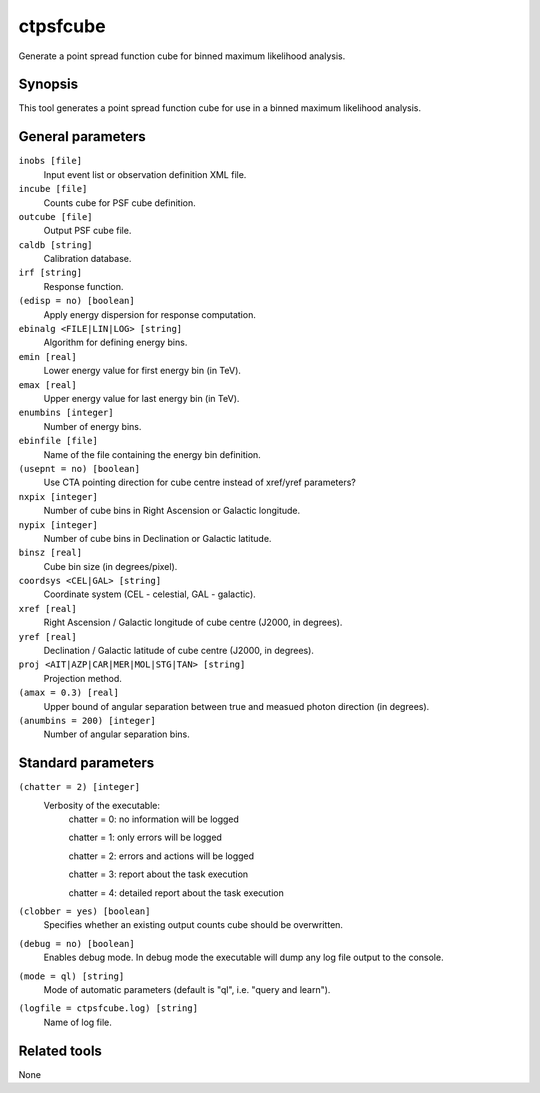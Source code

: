 .. _ctpsfcube:

ctpsfcube
=========

Generate a point spread function cube for binned maximum likelihood 
analysis.


Synopsis
--------

This tool generates a point spread function cube for use in a binned
maximum likelihood analysis.


General parameters
------------------

``inobs [file]``
    Input event list or observation definition XML file.

``incube [file]``
    Counts cube for PSF cube definition.

``outcube [file]``
    Output PSF cube file.

``caldb [string]``
    Calibration database.

``irf [string]``
    Response function.

``(edisp = no) [boolean]``
    Apply energy dispersion for response computation.

``ebinalg <FILE|LIN|LOG> [string]``
    Algorithm for defining energy bins.
 	 	 
``emin [real]``
    Lower energy value for first energy bin (in TeV).
 	 	 
``emax [real]``
    Upper energy value for last energy bin (in TeV).
 	 	 
``enumbins [integer]``
    Number of energy bins.
 	 	 
``ebinfile [file]``
    Name of the file containing the energy bin definition.
 	 	 
``(usepnt = no) [boolean]``
    Use CTA pointing direction for cube centre instead of xref/yref parameters?
 	 	 
``nxpix [integer]``
    Number of cube bins in Right Ascension or Galactic longitude.
 	 	 
``nypix [integer]``
    Number of cube bins in Declination or Galactic latitude.
 	 	 
``binsz [real]``
    Cube bin size (in degrees/pixel).
 	 	 
``coordsys <CEL|GAL> [string]``
    Coordinate system (CEL - celestial, GAL - galactic).
 	 	 
``xref [real]``
    Right Ascension / Galactic longitude of cube centre (J2000, in degrees).
 	 	 
``yref [real]``
    Declination / Galactic latitude of cube centre (J2000, in degrees).
 	 	 
``proj <AIT|AZP|CAR|MER|MOL|STG|TAN> [string]``
    Projection method.

``(amax = 0.3) [real]``
    Upper bound of angular separation between true and measued photon
    direction (in degrees).

``(anumbins = 200) [integer]``
    Number of angular separation bins.
 	 	 

Standard parameters
-------------------

``(chatter = 2) [integer]``
    Verbosity of the executable:
     chatter = 0: no information will be logged
     
     chatter = 1: only errors will be logged
     
     chatter = 2: errors and actions will be logged
     
     chatter = 3: report about the task execution
     
     chatter = 4: detailed report about the task execution
 	 	 
``(clobber = yes) [boolean]``
    Specifies whether an existing output counts cube should be overwritten.
 	 	 
``(debug = no) [boolean]``
    Enables debug mode. In debug mode the executable will dump any log file output to the console.
 	 	 
``(mode = ql) [string]``
    Mode of automatic parameters (default is "ql", i.e. "query and learn").

``(logfile = ctpsfcube.log) [string]``
    Name of log file.


Related tools
-------------

None
